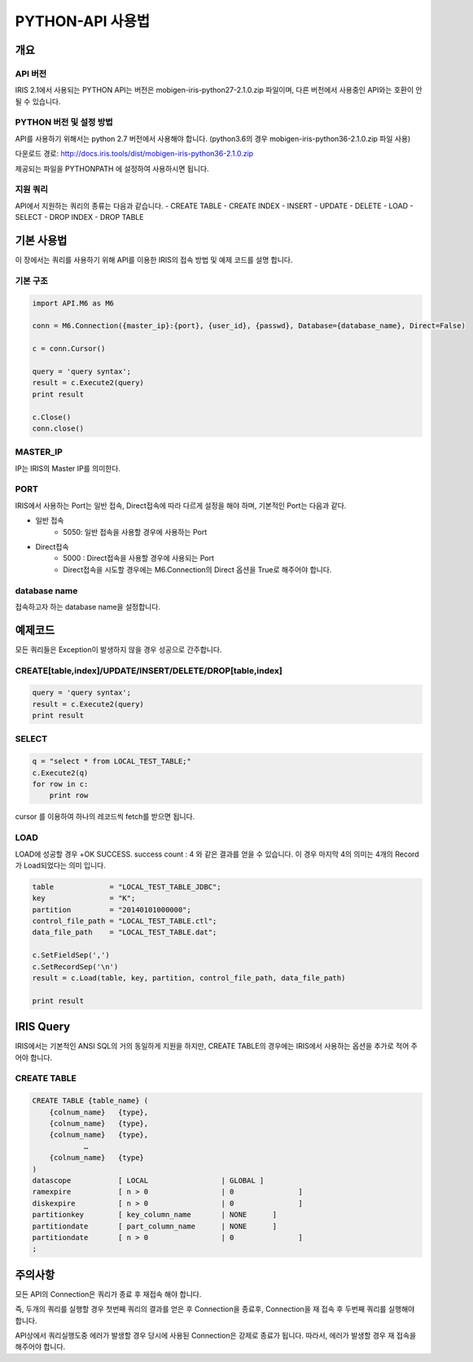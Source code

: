 PYTHON-API 사용법
=================================

개요
---------------------------------

API 버전
^^^^^^^^^^^^^^^^^^^^^^^^^^^^^^^^^^
IRIS 2.1에서 사용되는 PYTHON API는 버전은 mobigen-iris-python27-2.1.0.zip 파일이며, 다른 버전에서 사용중인 API와는 호환이 안될 수 있습니다.

PYTHON 버전 및 설정 방법
^^^^^^^^^^^^^^^^^^^^^^^^^^^^^^^^^^
API를 사용하기 위해서는 python 2.7 버전에서 사용해야 합니다. (python3.6의 경우 mobigen-iris-python36-2.1.0.zip 파일 사용)

다운로드 경로: http://docs.iris.tools/dist/mobigen-iris-python36-2.1.0.zip

제공되는 파일을 PYTHONPATH 에 설정하여 사용하시면 됩니다.

지원 쿼리
^^^^^^^^^^^^^^^^^^^^^^^^^^^^^^^^^^

API에서 지원하는 쿼리의 종류는 다음과 같습니다.
-	CREATE TABLE
-	CREATE INDEX
-	INSERT
-	UPDATE
-	DELETE
-	LOAD
-	SELECT
-	DROP INDEX
-	DROP TABLE

기본 사용법
---------------------------------

이 장에서는 쿼리를 사용하기 위해 API를 이용한 IRIS의 접속 방법 및 예제 코드를 설명 합니다.


기본 구조
^^^^^^^^^^^^^^^^^^^^^^^^^^^^^^^^^^

.. code::

    import API.M6 as M6
    
    conn = M6.Connection({master_ip}:{port}, {user_id}, {passwd}, Database={database_name}, Direct=False)
    
    c = conn.Cursor()
    
    query = 'query syntax';
    result = c.Execute2(query)
    print result
    
    c.Close()
    conn.close()


MASTER_IP
^^^^^^^^^^^^^^^^^^^^^^^^^^^^^^^^^^
IP는 IRIS의 Master IP를 의미한다.

PORT
^^^^^^^^^^^^^^^^^^^^^^^^^^^^^^^^^^
IRIS에서 사용하는 Port는 일반 접속, Direct접속에 따라 다르게 설정을 해야 하며, 기본적인 Port는 다음과 같다.

- 일반 접속
    - 5050: 일반 접속을 사용할 경우에 사용하는 Port

- Direct접속
    - 5000 : Direct접속을 사용할 경우에 사용되는 Port
    - Direct접속을 시도할 경우에는 M6.Connection의 Direct 옵션을 True로 해주어야 합니다.


database name
^^^^^^^^^^^^^^^^^^^^^^^^^^^^^^^^^^
접속하고자 하는 database name을 설정합니다.


예제코드
---------------------------------

모든 쿼리들은 Exception이 발생하지 않을 경우 성공으로 간주합니다.

CREATE[table,index]/UPDATE/INSERT/DELETE/DROP[table,index]
^^^^^^^^^^^^^^^^^^^^^^^^^^^^^^^^^^^^^^^^^^^^^^^^^^^^^^^^^^^^^^^^^^^^

.. code::

    query = 'query syntax';
    result = c.Execute2(query)
    print result


SELECT
^^^^^^^^^^^^^^^^^^^^^^^^^^^^^^^^^^

.. code::

    q = "select * from LOCAL_TEST_TABLE;"
    c.Execute2(q)
    for row in c:
        print row


cursor 를 이용하여 하나의 레코드씩 fetch를 받으면 됩니다.


LOAD
^^^^^^^^^^^^^^^^^^^^^^^^^^^^^^^^^^

LOAD에 성공할 경우 
+OK SUCCESS. success count : 4
와 같은 결과를 얻을 수 있습니다.
이 경우 마지막 4의 의미는 4개의 Record가 Load되었다는 의미 입니다.


.. code::

    table             = "LOCAL_TEST_TABLE_JDBC";
    key               = "K";
    partition         = "20140101000000";
    control_file_path = "LOCAL_TEST_TABLE.ctl";
    data_file_path    = "LOCAL_TEST_TABLE.dat";
    
    c.SetFieldSep(',')
    c.SetRecordSep('\n')						
    result = c.Load(table, key, partition, control_file_path, data_file_path)
    
    print result



IRIS Query
---------------------------------

IRIS에서는 기본적인 ANSI SQL의 거의 동일하게 지원을 하지만, 
CREATE TABLE의 경우에는 IRIS에서 사용하는 옵션을 추가로 적어 주어야 합니다.

CREATE TABLE
^^^^^^^^^^^^^^^^^^^^^^^^^^^^^^^^^^

.. code::

    CREATE TABLE {table_name} (
    	{colnum_name}	{type},
    	{colnum_name}	{type},
    	{colnum_name}	{type},
    		…
    	{colnum_name}	{type}
    )
    datascope		[ LOCAL 		| GLOBAL ]
    ramexpire		[ n > 0      		| 0               ]  
    diskexpire		[ n > 0      		| 0               ]
    partitionkey	[ key_column_name	| NONE      ]
    partitiondate	[ part_column_name	| NONE      ]
    partitiondate	[ n > 0			| 0               ]
    ;

주의사항
---------------------------------

모든  API의 Connection은 쿼리가 종료 후 재접속 해야 합니다.

즉, 두개의 쿼리를 실행할 경우 첫번째 쿼리의 결과를 얻은 후 Connection을 종료후, Connection을 재 접속 후 두번째 쿼리를 실행해야 합니다.

API상에서 쿼리실행도중 에러가 발생할 경우 당시에 사용된 Connection은 강제로 종료가 됩니다. 따라서, 에러가 발생할 경우 재 접속을 해주어야 합니다.
